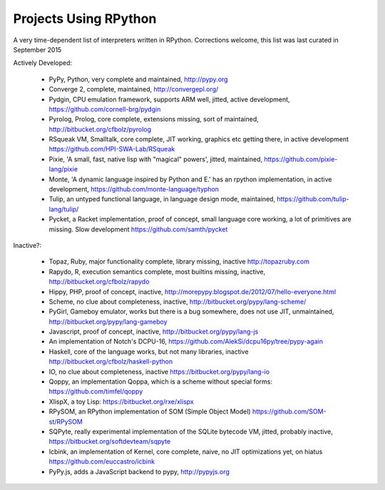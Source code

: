 Projects Using RPython
======================

A very time-dependent list of interpreters written in RPython. Corrections welcome,
this list was last curated in
September 2015

Actively Developed:

  * PyPy, Python, very complete and maintained, http://pypy.org
  * Converge 2, complete, maintained, http://convergepl.org/
  * Pydgin, CPU emulation framework, supports ARM well, jitted, active development, https://github.com/cornell-brg/pydgin
  * Pyrolog, Prolog, core complete, extensions missing, sort of maintained, http://bitbucket.org/cfbolz/pyrolog
  * RSqueak VM, Smalltalk, core complete, JIT working, graphics etc getting there, in active development https://github.com/HPI-SWA-Lab/RSqueak
  * Pixie, 'A small, fast, native lisp with "magical" powers', jitted, maintained, https://github.com/pixie-lang/pixie
  * Monte, 'A dynamic language inspired by Python and E.' has an rpython implementation, in active development, https://github.com/monte-language/typhon
  * Tulip, an untyped functional language, in language design mode, maintained, https://github.com/tulip-lang/tulip/
  * Pycket, a Racket implementation, proof of concept, small language core working, a lot of primitives are missing. Slow development https://github.com/samth/pycket

Inactive?:

  * Topaz, Ruby, major functionality complete, library missing, inactive http://topazruby.com
  * Rapydo, R, execution semantics complete, most builtins missing, inactive, http://bitbucket.org/cfbolz/rapydo
  * Hippy, PHP, proof of concept, inactive, http://morepypy.blogspot.de/2012/07/hello-everyone.html
  * Scheme, no clue about completeness, inactive, http://bitbucket.org/pypy/lang-scheme/
  * PyGirl, Gameboy emulator, works but there is a bug somewhere, does not use JIT, unmaintained, http://bitbucket.org/pypy/lang-gameboy
  * Javascript, proof of concept, inactive, http://bitbucket.org/pypy/lang-js
  * An implementation of Notch's DCPU-16, https://github.com/AlekSi/dcpu16py/tree/pypy-again
  * Haskell, core of the language works, but not many libraries, inactive http://bitbucket.org/cfbolz/haskell-python
  * IO, no clue about completeness, inactive https://bitbucket.org/pypy/lang-io
  * Qoppy, an implementation Qoppa, which is a scheme without special forms: https://github.com/timfel/qoppy
  * XlispX, a toy Lisp: https://bitbucket.org/rxe/xlispx
  * RPySOM, an RPython implementation of SOM (Simple Object Model) https://github.com/SOM-st/RPySOM          
  * SQPyte, really experimental implementation of the SQLite bytecode VM, jitted, probably inactive, https://bitbucket.org/softdevteam/sqpyte
  * Icbink, an implementation of Kernel, core complete, naive, no JIT optimizations yet, on hiatus https://github.com/euccastro/icbink
  * PyPy.js, adds a JavaScript backend to pypy, http://pypyjs.org

